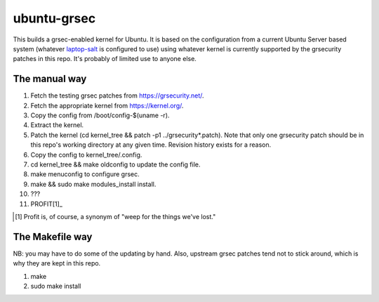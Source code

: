 ubuntu-grsec
============

This builds a grsec-enabled kernel for Ubuntu. It is based on the
configuration from a current Ubuntu Server based system (whatever
`laptop-salt <https://github.com/kisom/laptop-salt>`_ is configured to
use) using whatever kernel is currently supported by the grsecurity
patches in this repo. It's probably of limited use to anyone else.

The manual way
--------------

1. Fetch the testing grsec patches from https://grsecurity.net/.
2. Fetch the appropriate kernel from https://kernel.org/.
3. Copy the config from /boot/config-$(uname -r).
4. Extract the kernel.
5. Patch the kernel (cd kernel_tree && patch -p1 ../grsecurity*.patch).
   Note that only one grsecurity patch should be in this repo's working
   directory at any given time. Revision history exists for a reason.
6. Copy the config to kernel_tree/.config.
7. cd kernel_tree && make oldconfig to update the config file.
8. make menuconfig to configure grsec.
9. make && sudo make modules_install install.
10. ???
11. PROFIT[1]_

.. [1] Profit is, of course, a synonym of "weep for the things we've
   lost."


The Makefile way
----------------

NB: you may have to do some of the updating by hand. Also, upstream grsec
patches tend not to stick around, which is why they are kept in this repo.

1. make
2. sudo make install

